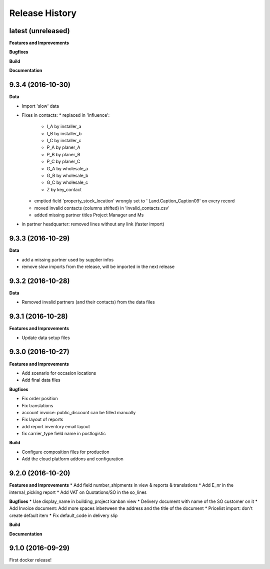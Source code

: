 .. :changelog:

Release History
---------------

latest (unreleased)
+++++++++++++++++++

**Features and Improvements**

**Bugfixes**

**Build**

**Documentation**


9.3.4 (2016-10-30)
++++++++++++++++++

**Data**

* Import 'slow' data

* Fixes in contacts:
  * replaced in 'influence':
    * I_A by installer_a
    * I_B by installer_b
    * I_C by installer_c
    * P_A by planer_A
    * P_B by planer_B
    * P_C by planer_C
    * G_A by wholesale_a
    * G_B by wholesale_b
    * G_C by wholesale_c
    * Z by key_contact
  * emptied field 'property_stock_location' wrongly set to ' Land.Caption_Caption09' on every record
  * moved invalid contacts (columns shifted) in 'invalid_contacts.csv'
  * added missing partner titles Project Manager and Ms
* in partner headquarter: removed lines without any link (faster import)


9.3.3 (2016-10-29)
++++++++++++++++++

**Data**

* add a missing partner used by supplier infos
* remove slow imports from the release, will be imported in the next release


9.3.2 (2016-10-28)
++++++++++++++++++

**Data**

* Removed invalid partners (and their contacts) from the data files


9.3.1 (2016-10-28)
++++++++++++++++++

**Features and Improvements**

* Update data setup files


9.3.0 (2016-10-27)
++++++++++++++++++

**Features and Improvements**

* Add scenario for occasion locations
* Add final data files

**Bugfixes**

* Fix order position
* Fix translations
* account invoice: public_discount can be filled manually
* Fix layout of reports
* add report inventory email layout
* fix carrier_type field name in postlogistic

**Build**

* Configure composition files for production
* Add the cloud platform addons and configuration


9.2.0 (2016-10-20)
++++++++++++++++++

**Features and Improvements**
* Add field number_shipments in view & reports & translations
* Add E_nr in the internal_picking report
* Add VAT on Quotations/SO in the so_lines

**Bugfixes**
* Use display_name in building_project kanban view
* Delivery document with name of the SO customer on it
* Add Invoice document: Add more spaces inbetween the address and the title of the document
* Pricelist import: don't create default item
* Fix default_code in delivery slip

**Build**

**Documentation**


9.1.0 (2016-09-29)
++++++++++++++++++

First docker release!

